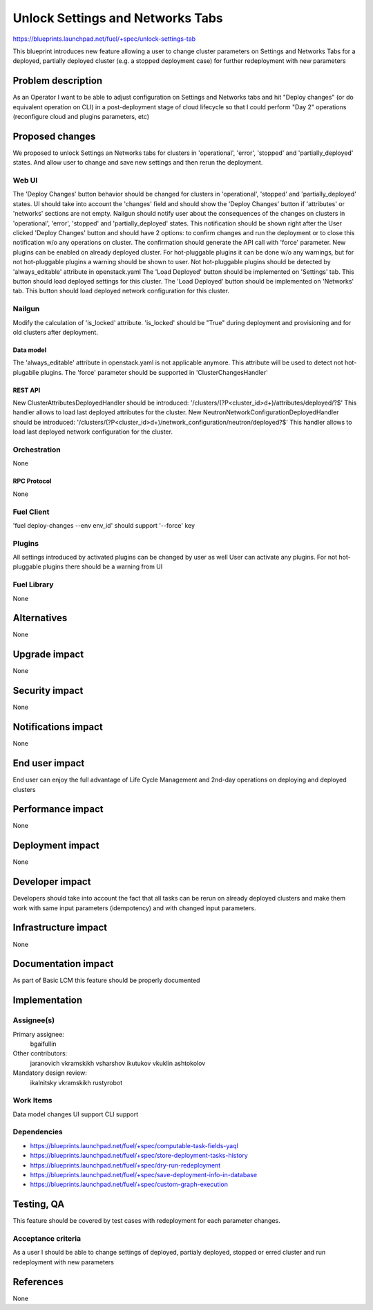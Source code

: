 ..
 This work is licensed under a Creative Commons Attribution 3.0 Unported
 License.

 http://creativecommons.org/licenses/by/3.0/legalcode

==========================================
Unlock Settings and Networks Tabs
==========================================

https://blueprints.launchpad.net/fuel/+spec/unlock-settings-tab

This blueprint introduces new feature allowing a user
to change cluster parameters on Settings and Networks Tabs for a deployed,
partially deployed cluster (e.g. a stopped deployment case)
for further redeployment with new parameters

--------------------
Problem description
--------------------

As an Operator I want to be able to adjust configuration on Settings and
Networks tabs and hit "Deploy changes" (or do equivalent operation on CLI)
in a post-deployment stage of cloud lifecycle so that I could perform "Day 2"
operations (reconfigure cloud and plugins parameters, etc)

----------------
Proposed changes
----------------

We proposed to unlock Settings an Networks tabs for clusters in 'operational',
'error', 'stopped' and 'partially_deployed' states. And allow user to change
and save new settings and then rerun the deployment.

Web UI
======

The 'Deploy Changes' button behavior should be changed for clusters in
'operational', 'stopped' and 'partially_deployed' states. UI should take into
account the 'changes' field and should show the 'Deploy Changes' button if
'attributes' or 'networks' sections are not empty. Nailgun should notify user
about the consequences of the changes on clusters in 'operational', 'error',
'stopped' and 'partially_deployed' states. This notification should be
shown right after the User clicked 'Deploy Changes' button and should have
2 options: to confirm changes and run the deployment or to close
this notification w/o any operations on cluster. The confirmation should
generate the API call with 'force' parameter.
New plugins can be enabled on already deployed cluster. For hot-pluggable
plugins it can be done w/o any warnings, but for not hot-pluggable plugins a
warning should be shown to user. Not hot-pluggable plugins should be detected
by 'always_editable' attribute in openstack.yaml
The 'Load Deployed' button should be implemented on 'Settings' tab. This button
should load deployed settings for this cluster.
The 'Load Deployed' button should be implemented on 'Networks' tab. This button
should load deployed network configuration for this cluster.

Nailgun
=======

Modify the calculation of 'is_locked' attribute.
'is_locked' should be "True" during deployment and provisioning and for old
clusters after deployment.

Data model
----------

The 'always_editable' attribute in openstack.yaml is not applicable anymore.
This attribute will be used to detect not hot-plugablle plugins.
The 'force' parameter should be supported in 'ClusterChangesHandler'

REST API
--------

New ClusterAttributesDeployedHandler should be introduced:
'/clusters/(?P<cluster_id>\d+)/attributes/deployed/?$'
This handler allows to load last deployed attributes for the cluster.
New NeutronNetworkConfigurationDeployedHandler should be introduced:
'/clusters/(?P<cluster_id>\d+)/network_configuration/neutron/deployed?$'
This handler allows to load last deployed network configuration
for the cluster.


Orchestration
=============

None

RPC Protocol
------------

None

Fuel Client
===========

'fuel deploy-changes --env env_id' should support '--force' key

Plugins
=======

All settings introduced by activated plugins can be changed by user as well
User can activate any plugins. For not hot-pluggable plugins there should be a
warning from UI

Fuel Library
============

None

------------
Alternatives
------------

None

--------------
Upgrade impact
--------------

None

---------------
Security impact
---------------

None

--------------------
Notifications impact
--------------------

None

---------------
End user impact
---------------

End user can enjoy the full advantage of Life Cycle Management
and 2nd-day operations on deploying and deployed clusters

------------------
Performance impact
------------------

None

-----------------
Deployment impact
-----------------

None

----------------
Developer impact
----------------

Developers should take into account the fact that all tasks can be rerun
on already deployed clusters and make them work with same input parameters
(idempotency) and with changed input parameters.

---------------------
Infrastructure impact
---------------------

None

--------------------
Documentation impact
--------------------

As part of Basic LCM this feature should be properly documented

--------------
Implementation
--------------

Assignee(s)
===========

Primary assignee:
  bgaifullin

Other contributors:
  jaranovich
  vkramskikh
  vsharshov
  ikutukov
  vkuklin
  ashtokolov

Mandatory design review:
  ikalnitsky
  vkramskikh
  rustyrobot

Work Items
==========

Data model changes
UI support
CLI support

Dependencies
============

* https://blueprints.launchpad.net/fuel/+spec/computable-task-fields-yaql

* https://blueprints.launchpad.net/fuel/+spec/store-deployment-tasks-history

* https://blueprints.launchpad.net/fuel/+spec/dry-run-redeployment

* https://blueprints.launchpad.net/fuel/+spec/save-deployment-info-in-database

* https://blueprints.launchpad.net/fuel/+spec/custom-graph-execution

------------
Testing, QA
------------

This feature should be covered by test cases with redeployment
for each parameter changes.

Acceptance criteria
===================

As a user I should be able to change settings of deployed, partialy deployed,
stopped or erred cluster and run redeployment with new parameters

----------
References
----------
None

